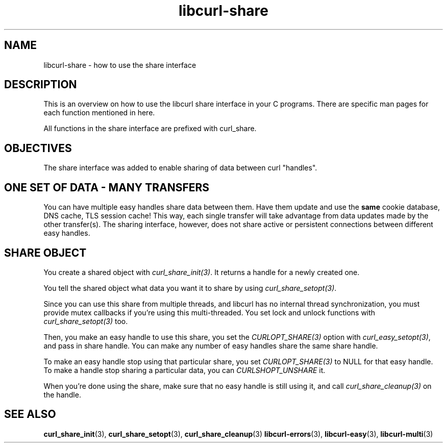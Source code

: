 .\" **************************************************************************
.\" *                                  _   _ ____  _
.\" *  Project                     ___| | | |  _ \| |
.\" *                             / __| | | | |_) | |
.\" *                            | (__| |_| |  _ <| |___
.\" *                             \___|\___/|_| \_\_____|
.\" *
.\" * Copyright (C) 1998 - 2014, Daniel Stenberg, <daniel@haxx.se>, et al.
.\" *
.\" * This software is licensed as described in the file COPYING, which
.\" * you should have received as part of this distribution. The terms
.\" * are also available at https://curl.haxx.se/docs/copyright.html.
.\" *
.\" * You may opt to use, copy, modify, merge, publish, distribute and/or sell
.\" * copies of the Software, and permit persons to whom the Software is
.\" * furnished to do so, under the terms of the COPYING file.
.\" *
.\" * This software is distributed on an "AS IS" basis, WITHOUT WARRANTY OF ANY
.\" * KIND, either express or implied.
.\" *
.\" **************************************************************************
.TH libcurl-share 3 "February 03, 2016" "libcurl 7.54.0" "libcurl share interface"

.SH NAME
libcurl-share \- how to use the share interface
.SH DESCRIPTION
This is an overview on how to use the libcurl share interface in your C
programs. There are specific man pages for each function mentioned in
here.

All functions in the share interface are prefixed with curl_share.

.SH "OBJECTIVES"
The share interface was added to enable sharing of data between curl
\&"handles".
.SH "ONE SET OF DATA - MANY TRANSFERS"
You can have multiple easy handles share data between them. Have them update
and use the \fBsame\fP cookie database, DNS cache, TLS session cache! This
way, each single transfer will take advantage from data updates made by the
other transfer(s). The sharing interface, however, does not share active or
persistent connections between different easy handles.
.SH "SHARE OBJECT"
You create a shared object with \fIcurl_share_init(3)\fP. It returns a handle
for a newly created one.

You tell the shared object what data you want it to share by using
\fIcurl_share_setopt(3)\fP.

Since you can use this share from multiple threads, and libcurl has no
internal thread synchronization, you must provide mutex callbacks if you're
using this multi-threaded. You set lock and unlock functions with
\fIcurl_share_setopt(3)\fP too.

Then, you make an easy handle to use this share, you set the
\fICURLOPT_SHARE(3)\fP option with \fIcurl_easy_setopt(3)\fP, and pass in
share handle. You can make any number of easy handles share the same share
handle.

To make an easy handle stop using that particular share, you set
\fICURLOPT_SHARE(3)\fP to NULL for that easy handle. To make a handle stop
sharing a particular data, you can \fICURLSHOPT_UNSHARE\fP it.

When you're done using the share, make sure that no easy handle is still using
it, and call \fIcurl_share_cleanup(3)\fP on the handle.
.SH "SEE ALSO"
.BR curl_share_init "(3), " curl_share_setopt "(3), " curl_share_cleanup "(3)"
.BR libcurl-errors "(3), " libcurl-easy "(3), " libcurl-multi "(3) "
